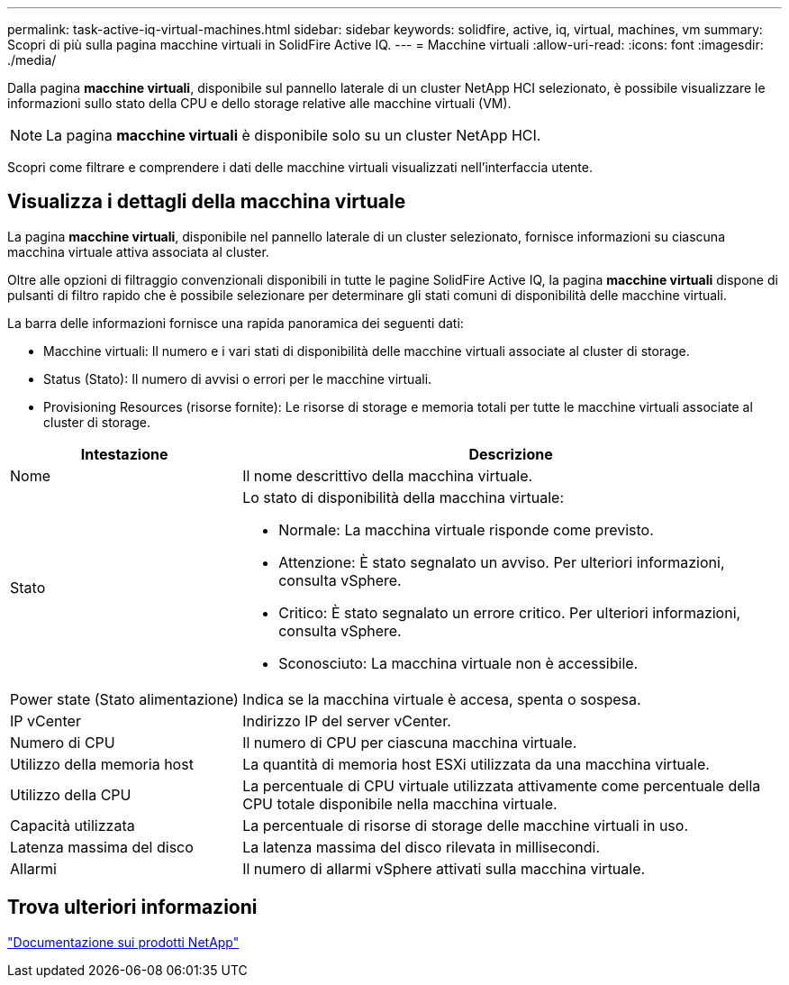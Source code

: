 ---
permalink: task-active-iq-virtual-machines.html 
sidebar: sidebar 
keywords: solidfire, active, iq, virtual, machines, vm 
summary: Scopri di più sulla pagina macchine virtuali in SolidFire Active IQ. 
---
= Macchine virtuali
:allow-uri-read: 
:icons: font
:imagesdir: ./media/


[role="lead"]
Dalla pagina *macchine virtuali*, disponibile sul pannello laterale di un cluster NetApp HCI selezionato, è possibile visualizzare le informazioni sullo stato della CPU e dello storage relative alle macchine virtuali (VM).


NOTE: La pagina *macchine virtuali* è disponibile solo su un cluster NetApp HCI.

Scopri come filtrare e comprendere i dati delle macchine virtuali visualizzati nell'interfaccia utente.



== Visualizza i dettagli della macchina virtuale

La pagina *macchine virtuali*, disponibile nel pannello laterale di un cluster selezionato, fornisce informazioni su ciascuna macchina virtuale attiva associata al cluster.

Oltre alle opzioni di filtraggio convenzionali disponibili in tutte le pagine SolidFire Active IQ, la pagina *macchine virtuali* dispone di pulsanti di filtro rapido che è possibile selezionare per determinare gli stati comuni di disponibilità delle macchine virtuali.

La barra delle informazioni fornisce una rapida panoramica dei seguenti dati:

* Macchine virtuali: Il numero e i vari stati di disponibilità delle macchine virtuali associate al cluster di storage.
* Status (Stato): Il numero di avvisi o errori per le macchine virtuali.
* Provisioning Resources (risorse fornite): Le risorse di storage e memoria totali per tutte le macchine virtuali associate al cluster di storage.


[cols="30,70"]
|===
| Intestazione | Descrizione 


| Nome | Il nome descrittivo della macchina virtuale. 


| Stato  a| 
Lo stato di disponibilità della macchina virtuale:

* Normale: La macchina virtuale risponde come previsto.
* Attenzione: È stato segnalato un avviso. Per ulteriori informazioni, consulta vSphere.
* Critico: È stato segnalato un errore critico. Per ulteriori informazioni, consulta vSphere.
* Sconosciuto: La macchina virtuale non è accessibile.




| Power state (Stato alimentazione) | Indica se la macchina virtuale è accesa, spenta o sospesa. 


| IP vCenter | Indirizzo IP del server vCenter. 


| Numero di CPU | Il numero di CPU per ciascuna macchina virtuale. 


| Utilizzo della memoria host | La quantità di memoria host ESXi utilizzata da una macchina virtuale. 


| Utilizzo della CPU | La percentuale di CPU virtuale utilizzata attivamente come percentuale della CPU totale disponibile nella macchina virtuale. 


| Capacità utilizzata | La percentuale di risorse di storage delle macchine virtuali in uso. 


| Latenza massima del disco | La latenza massima del disco rilevata in millisecondi. 


| Allarmi | Il numero di allarmi vSphere attivati sulla macchina virtuale. 
|===


== Trova ulteriori informazioni

https://www.netapp.com/support-and-training/documentation/["Documentazione sui prodotti NetApp"^]
